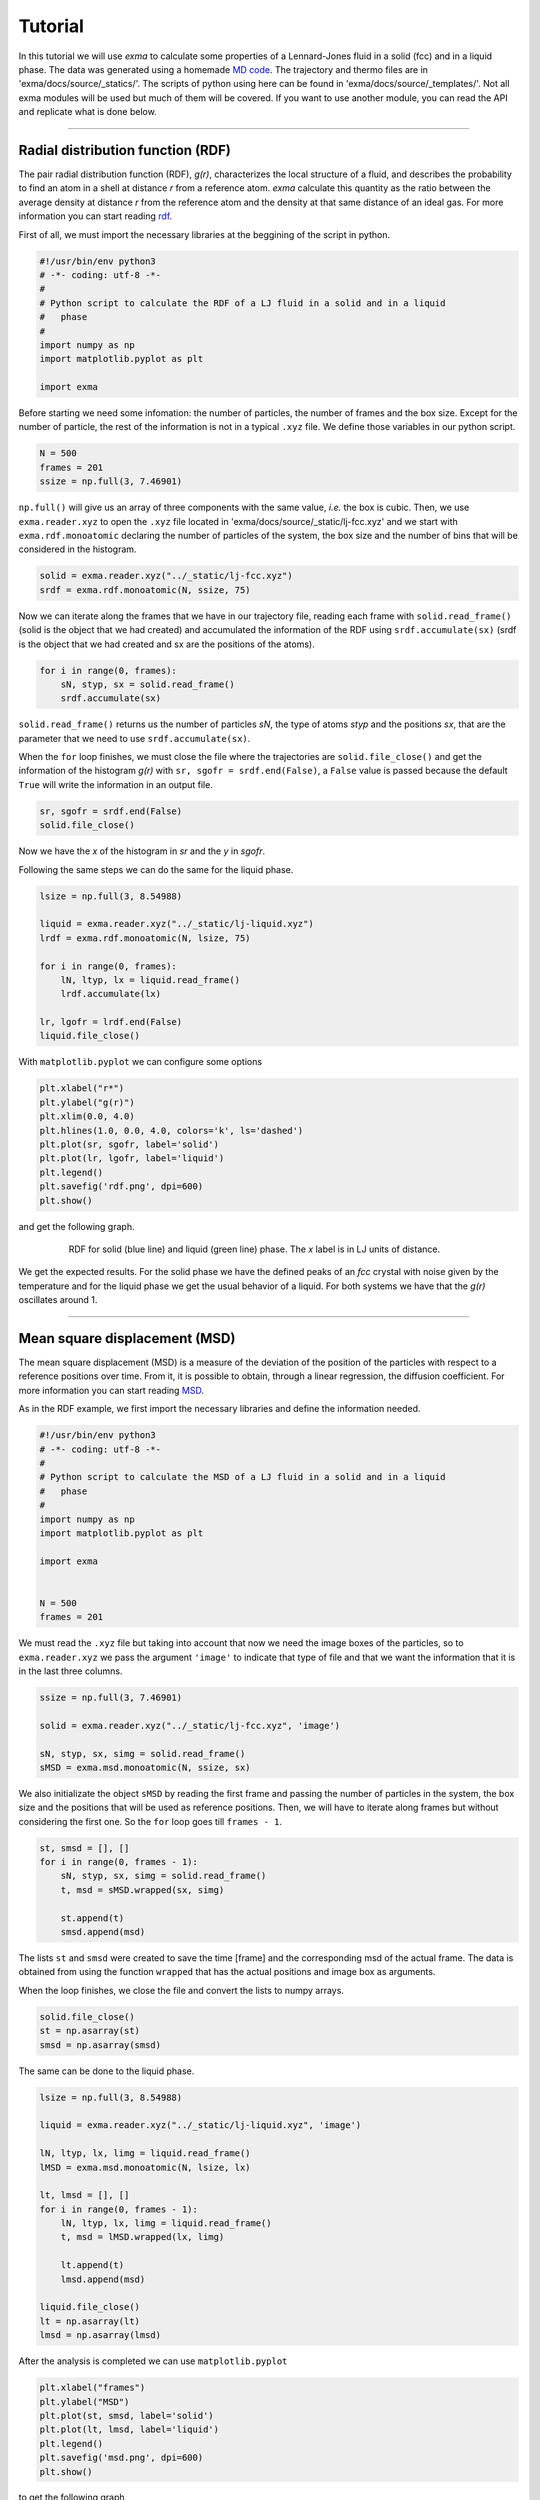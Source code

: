 Tutorial
========

In this tutorial we will use *exma* to calculate some properties of a Lennard-Jones fluid in a solid (fcc) and in a liquid phase. The data was generated using a homemade `MD code`_. The trajectory and thermo files are in 'exma/docs/source/_statics/'. The scripts of python using here can be found in 'exma/docs/source/_templates/'. Not all exma modules will be used but much of them will be covered. If you want to use another module, you can read the API and replicate what is done below.

.. _MD code: https://github.com/fernandezfran/fiscomp2020/tree/master/labo5-Molecular_dynamics/02/c

----------------------------------------------------------------------------------


Radial distribution function (RDF)
----------------------------------

The pair radial distribution function (RDF), *g(r)*, characterizes the local structure of a fluid, and describes the probability to find an atom in a shell at distance *r* from a reference atom. *exma* calculate this quantity as the ratio between the average density at distance *r* from the reference atom and the density at that same distance of an ideal gas. For more information you can start reading `rdf`_.

.. _rdf: https://en.wikipedia.org/wiki/Radial_distribution_function

First of all, we must import the necessary libraries at the beggining of the script in python.

.. code-block:: python
    
    #!/usr/bin/env python3
    # -*- coding: utf-8 -*-
    #
    # Python script to calculate the RDF of a LJ fluid in a solid and in a liquid 
    #   phase
    #
    import numpy as np
    import matplotlib.pyplot as plt

    import exma

Before starting we need some infomation: the number of particles, the number of frames and the box size. Except for the number of particle, the rest of the information is not in a typical ``.xyz`` file. We define those variables in our python script.

.. code-block:: python

    N = 500
    frames = 201
    ssize = np.full(3, 7.46901)

``np.full()`` will give us an array of three components with the same value, *i.e.* the box is cubic. Then, we use ``exma.reader.xyz`` to open the ``.xyz`` file located in 'exma/docs/source/_static/lj-fcc.xyz' and we start with ``exma.rdf.monoatomic`` declaring the number of particles of the system, the box size and the number of bins that will be considered in the histogram.

.. code-block:: python

    solid = exma.reader.xyz("../_static/lj-fcc.xyz")
    srdf = exma.rdf.monoatomic(N, ssize, 75)

Now we can iterate along the frames that we have in our trajectory file, reading each frame with ``solid.read_frame()`` (solid is the object that we had created) and accumulated the information of the RDF using ``srdf.accumulate(sx)`` (srdf  is the object that we had created and sx are the positions of the atoms).

.. code-block:: python

    for i in range(0, frames):
        sN, styp, sx = solid.read_frame()
        srdf.accumulate(sx)

``solid.read_frame()`` returns us the number of particles *sN*, the type of atoms *styp* and the positions *sx*, that are the parameter that we need to use ``srdf.accumulate(sx)``.

When the ``for`` loop finishes, we must close the file where the trajectories are ``solid.file_close()`` and get the information of the histogram *g(r)* with ``sr, sgofr = srdf.end(False)``, a ``False`` value is passed because the default ``True`` will write the information in an output file.

.. code-block:: python

    sr, sgofr = srdf.end(False)
    solid.file_close()

Now we have the *x* of the histogram in *sr* and the *y* in *sgofr*.

Following the same steps we can do the same for the liquid phase.

.. code-block:: python
    
    lsize = np.full(3, 8.54988) 

    liquid = exma.reader.xyz("../_static/lj-liquid.xyz")
    lrdf = exma.rdf.monoatomic(N, lsize, 75)

    for i in range(0, frames):
        lN, ltyp, lx = liquid.read_frame()
        lrdf.accumulate(lx)

    lr, lgofr = lrdf.end(False)
    liquid.file_close()
    
With ``matplotlib.pyplot`` we can configure some options 

.. code-block:: python
    
    plt.xlabel("r*")
    plt.ylabel("g(r)")
    plt.xlim(0.0, 4.0)
    plt.hlines(1.0, 0.0, 4.0, colors='k', ls='dashed')
    plt.plot(sr, sgofr, label='solid')
    plt.plot(lr, lgofr, label='liquid')
    plt.legend()
    plt.savefig('rdf.png', dpi=600)
    plt.show()

and get the following graph.

.. figure:: _templates/rdf.png
   :alt: RDF solid and liquid 
   :height: 768px
   :width: 1024px
   :scale: 50 %
   :align: center
   :figwidth: 80 %
   
   RDF for solid (blue line) and liquid (green line) phase. The *x* label is in LJ units of distance.

We get the expected results. For the solid phase we have the defined peaks of an *fcc* crystal with noise given by the temperature and for the liquid phase we get the usual behavior of a liquid. For both systems we have that the *g(r)* oscillates around 1.

----------------------------------------------------------------------------------


Mean square displacement (MSD)
------------------------------

The mean square displacement (MSD) is a measure of the deviation of the position of the particles with respect to a reference positions over time. From it, it is possible to obtain, through a linear regression, the diffusion coefficient. For more information you can start reading `MSD`_.

.. _MSD: https://en.wikipedia.org/wiki/Mean_squared_displacement

As in the RDF example, we first import the necessary libraries and define the information needed.

.. code-block:: python
    
    #!/usr/bin/env python3
    # -*- coding: utf-8 -*-
    #
    # Python script to calculate the MSD of a LJ fluid in a solid and in a liquid 
    #   phase
    #
    import numpy as np
    import matplotlib.pyplot as plt

    import exma


    N = 500
    frames = 201

We must read the ``.xyz`` file but taking into account that now we need the image boxes of the particles, so to ``exma.reader.xyz`` we pass the argument ``'image'`` to indicate that type of file and that we want the information that it is in the last three columns.

.. code-block:: python
    
    ssize = np.full(3, 7.46901) 

    solid = exma.reader.xyz("../_static/lj-fcc.xyz", 'image')

    sN, styp, sx, simg = solid.read_frame()
    sMSD = exma.msd.monoatomic(N, ssize, sx)

We also initializate the object ``sMSD`` by reading the first frame and passing the number of particles in the system, the box size and the positions that will be used as reference positions. Then, we will have to iterate along frames but without considering the first one. So the ``for`` loop goes till ``frames - 1``.

.. code-block:: python
    
    st, smsd = [], []
    for i in range(0, frames - 1):
        sN, styp, sx, simg = solid.read_frame()
        t, msd = sMSD.wrapped(sx, simg)

        st.append(t)
        smsd.append(msd)

The lists ``st`` and ``smsd`` were created to save the time [frame] and the corresponding msd of the actual frame. The data is obtained from using the function ``wrapped`` that has the actual positions and image box as arguments.

When the loop finishes, we close the file and convert the lists to numpy arrays.

.. code-block:: python
    
    solid.file_close()
    st = np.asarray(st)
    smsd = np.asarray(smsd)

The same can be done to the liquid phase.

.. code-block:: python

    lsize = np.full(3, 8.54988) 

    liquid = exma.reader.xyz("../_static/lj-liquid.xyz", 'image')

    lN, ltyp, lx, limg = liquid.read_frame()
    lMSD = exma.msd.monoatomic(N, lsize, lx)

    lt, lmsd = [], []
    for i in range(0, frames - 1):
        lN, ltyp, lx, limg = liquid.read_frame()
        t, msd = lMSD.wrapped(lx, limg)

        lt.append(t)
        lmsd.append(msd)

    liquid.file_close()
    lt = np.asarray(lt)
    lmsd = np.asarray(lmsd)

After the analysis is completed we can use ``matplotlib.pyplot``

.. code-block:: python
    
    plt.xlabel("frames")
    plt.ylabel("MSD")
    plt.plot(st, smsd, label='solid')
    plt.plot(lt, lmsd, label='liquid')
    plt.legend()
    plt.savefig('msd.png', dpi=600)
    plt.show()

to get the following graph

.. figure:: _templates/msd.png
   :alt: MSD solid and liquid 
   :height: 768px
   :width: 1024px
   :scale: 50 %
   :align: center
   :figwidth: 80 %
   
   MSD for solid (blue line) and liquid (green line) phase. The *x* label are the frames, to calculate the diffusion coefficient they must be transformed to time units.

We get that the liquid phase is diffusing with the linear expected behaivor and the solid phase is not diffusing.
